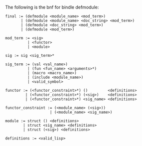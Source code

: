 The following is the bnf for bindle defmodule:

#+BEGIN_EXAMPLE
  final := (defmodule <module_name> <mod_term>)
         | (defmodule <module_name> <doc_string> <mod_term>)
         | (defmodule <doc_string> <mod_term>)
         | (defmodule <mod_term>)

  mod_term := <sig>
            | <functor>
            | <module>

  sig := sig <sig_term>*

  sig_term := (val <val_name>)
            | (fun <fun_name> <arguments>*)
            | (macro <macro_name>)
            | (include <module_name>)
            | <valid_symbol>

  functor := (<functor_constraint>*) ()         <definitions>
           | (<functor_constraint>*) (<sig>)    <definitions>
           | (<functor_constraint>*) <sig_name> <definitions>

  functor_constraint := (<module_name> (<sig>))
                      | (<module_name> <sig_name>)

  module := struct () <definitions>
          | struct <sig_name> <definitions>
          | struct (<sig>) <definitions>

  definitions := <valid_lisp>
#+END_EXAMPLE
